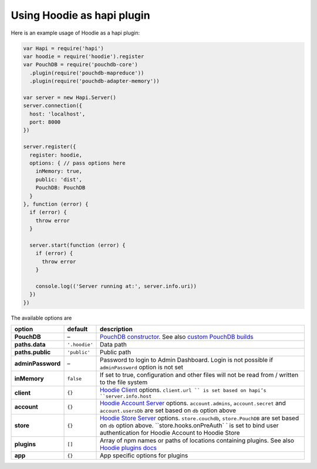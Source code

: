 Using Hoodie as hapi plugin
===========================

Here is an example usage of Hoodie as a hapi plugin:

.. code:: js

    var Hapi = require('hapi')
    var hoodie = require('hoodie').register
    var PouchDB = require('pouchdb-core')
      .plugin(require('pouchdb-mapreduce'))
      .plugin(require('pouchdb-adapter-memory'))
  
    var server = new Hapi.Server()
    server.connection({
      host: 'localhost',
      port: 8000
    })

    server.register({
      register: hoodie,
      options: { // pass options here
        inMemory: true,
        public: 'dist',
        PouchDB: PouchDB
      }
    }, function (error) {
      if (error) {
        throw error
      }

      server.start(function (error) {
        if (error) {
          throw error
        }

        console.log(('Server running at:', server.info.uri))
      })
    })

The available options are

+-------------------------+---------------+-------------------------------------------------------------------------------------------------------------------------------------------------------------------------------------------------------------+
| option                  | default       | description                                                                                                                                                                                                 |
+=========================+===============+=============================================================================================================================================================================================================+
| **PouchDB**             | –             | `PouchDB constructor`_. See also `custom PouchDB builds`_                                                                                                                                                   |
+-------------------------+---------------+-------------------------------------------------------------------------------------------------------------------------------------------------------------------------------------------------------------+
| **paths.data**          | ``'.hoodie'`` | Data path                                                                                                                                                                                                   |
+-------------------------+---------------+-------------------------------------------------------------------------------------------------------------------------------------------------------------------------------------------------------------+
| **paths.public**        | ``'public'``  | Public path                                                                                                                                                                                                 |
+-------------------------+---------------+-------------------------------------------------------------------------------------------------------------------------------------------------------------------------------------------------------------+
| **adminPassword**       | –             | Password to login to Admin Dashboard. Login is not possible if ``adminPassword`` option is not set                                                                                                          |
+-------------------------+---------------+-------------------------------------------------------------------------------------------------------------------------------------------------------------------------------------------------------------+
| **inMemory**            | ``false``     | If set to true, configuration and other files will not be read from / written to the file system                                                                                                            |
+-------------------------+---------------+-------------------------------------------------------------------------------------------------------------------------------------------------------------------------------------------------------------+
| **client**              | ``{}``        | `Hoodie Client`_ options. ``client.url `` is set based on hapi’s ``server.info.host``                                                                                                                       |
+-------------------------+---------------+-------------------------------------------------------------------------------------------------------------------------------------------------------------------------------------------------------------+
| **account**             | ``{}``        | `Hoodie Account Server`_ options. ``account.admins``, ``account.secret`` and ``account.usersDb`` are set based on ``db`` option above                                                                       |
+-------------------------+---------------+-------------------------------------------------------------------------------------------------------------------------------------------------------------------------------------------------------------+
| **store**               | ``{}``        | `Hoodie Store Server`_ options. ``store.couchdb``, ``store.PouchDB`` are set based on ``db`` option above. ``store.hooks.onPreAuth` ` is set to bind user authentication for Hoodie Account to Hoodie Store |
+-------------------------+---------------+-------------------------------------------------------------------------------------------------------------------------------------------------------------------------------------------------------------+
| **plugins**             | ``[]``        | Array of npm names or paths of locations containing plugins. See also `Hoodie plugins docs`_                                                                                                                |
+-------------------------+---------------+-------------------------------------------------------------------------------------------------------------------------------------------------------------------------------------------------------------+
| **app**                 | ``{}``        | App specific options for plugins                                                                                                                                                                            |
+-------------------------+---------------+-------------------------------------------------------------------------------------------------------------------------------------------------------------------------------------------------------------+

.. _PouchDB constructor: https://pouchdb.com/api.html#defaults
.. _custom PouchDB builds: https://pouchdb.com/2016/06/06/introducing-pouchdb-custom-builds.html
.. _Hoodie Client: https://github.com/hoodiehq/hoodie-client#constructor
.. _Hoodie Account Server: https://github.com/hoodiehq/hoodie-account-server/tree/master/plugin#options
.. _Hoodie Store Server: https://github.com/hoodiehq/hoodie-store-server#options
.. _Hoodie plugins docs: http://docs.hood.ie/en/latest/guides/plugins.html
